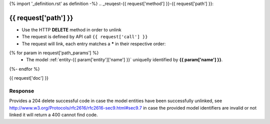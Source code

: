 {% import '_definition.rst' as definition -%}
.. _reuqest-{{ request['method'] }}-{{ request['path'] }}:

**{{ request['path'] }}**
==========================================================

* Use the HTTP **DELETE** method in order to unlink
* The request is defined by API call ``{{ request['call'] }}``
* The request will link, each entry matches a **\*** in their respective order:
{% for param in request['path_params'] %}
 * The model :ref:`entity-{{ param['entity']['name'] }}` uniquelly identified by **{{ param['name'] }}**.
{%- endfor %}


{{ request['doc'] }}


Response
-------------------------------------
Provides a 204 delete successful code in case the model entities have been successfully unlinked, see http://www.w3.org/Protocols/rfc2616/rfc2616-sec9.html#sec9.7 in case
the provided model identifiers are invalid or not linked it will return a 400 cannot find code.